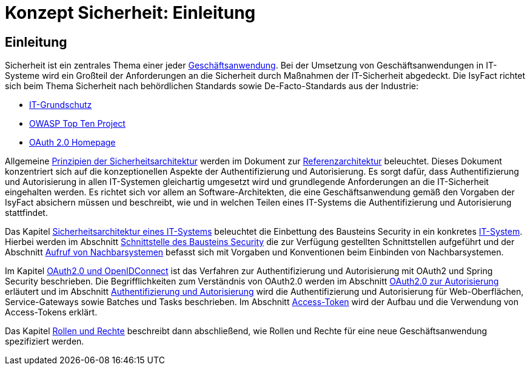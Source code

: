 = Konzept Sicherheit: Einleitung

// tag::inhalt[]
[[einleitung]]
== Einleitung

Sicherheit ist ein zentrales Thema einer jeder  xref:glossary:glossary:master.adoc#glossar-geschaeftsanwendung[Geschäftsanwendung].
Bei der Umsetzung von Geschäftsanwendungen in IT-Systeme wird ein Großteil der Anforderungen an die Sicherheit durch Maßnahmen der IT-Sicherheit abgedeckt.
Die IsyFact richtet sich beim Thema Sicherheit nach behördlichen Standards sowie De-Facto-Standards aus der Industrie:

* xref:glossary:literaturextern:inhalt.adoc#litextern-it-grundschutz-bsi[IT-Grundschutz]
* xref:glossary:literaturextern:inhalt.adoc#litextern-owasp[OWASP Top Ten Project]
* xref:glossary:literaturextern:inhalt.adoc#litextern-oauth-homepage[OAuth 2.0 Homepage]

Allgemeine xref:blaupausen:referenzarchitektur/master.adoc#prinzipien-der-sicherheitsarchitektur[Prinzipien der Sicherheitsarchitektur] werden im Dokument zur xref:blaupausen:referenzarchitektur/master.adoc[Referenzarchitektur] beleuchtet.
Dieses Dokument konzentriert sich auf die konzeptionellen Aspekte der Authentifizierung und Autorisierung.
Es sorgt dafür, dass Authentifizierung und Autorisierung in allen IT-Systemen gleichartig umgesetzt wird und grundlegende Anforderungen an die IT-Sicherheit eingehalten werden.
Es richtet sich vor allem an Software-Architekten, die eine Geschäftsanwendung gemäß den Vorgaben der IsyFact absichern müssen und beschreibt, wie und in welchen Teilen eines IT-Systems die Authentifizierung und Autorisierung stattfindet.

Das Kapitel xref:konzept/master.adoc#sicherheitsarchitektur-eines-it-systems[Sicherheitsarchitektur eines IT-Systems] beleuchtet die Einbettung des Bausteins Security in ein konkretes xref:glossary:glossary:master.adoc#glossar-it-system[IT-System].
Hierbei werden im Abschnitt xref:konzept/master.adoc#aussensicht-der-komponente-security[Schnittstelle des Bausteins Security] die zur Verfügung gestellten Schnittstellen aufgeführt und der Abschnitt xref:konzept/master.adoc#aufruf-von-nachbarsystemen[Aufruf von Nachbarsystemen] befasst sich mit Vorgaben und Konventionen beim Einbinden von Nachbarsystemen.

Im Kapitel xref:konzept/master.adoc#oauth2.0-und-openidconnect[OAuth2.0 und OpenIDConnect] ist das Verfahren zur Authentifizierung und Autorisierung mit OAuth2 und Spring Security beschrieben.
Die Begrifflichkeiten zum Verständnis von OAuth2.0 werden im Abschnitt xref:konzept/master.adoc#oauth2.0-zur-autorisierung[OAuth2.0 zur Autorisierung] erläutert und im Abschnitt xref:konzept/master.adoc#authentifizierung-und-autorisierung[Authentifizierung und Autorisierung] wird die Authentifizierung und Autorisierung für Web-Oberflächen, Service-Gateways sowie Batches und Tasks beschrieben.
Im Abschnitt xref:konzept/master.adoc#token[Access-Token] wird der Aufbau und die Verwendung von Access-Tokens erklärt.

Das Kapitel xref:konzept/master.adoc#rollen-und-rechte[Rollen und Rechte] beschreibt dann abschließend, wie Rollen und Rechte für eine neue Geschäftsanwendung spezifiziert werden.
// end::inhalt[]
